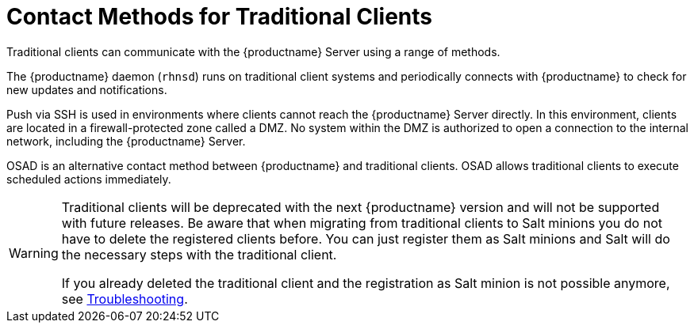 [[contact-methods-trad]]
= Contact Methods for Traditional Clients

Traditional clients can communicate with the {productname} Server using a range of methods.

The {productname} daemon ([command]``rhnsd``) runs on traditional client systems and periodically connects with {productname} to check for new updates and notifications.

Push via SSH is used in environments where clients cannot reach the {productname} Server directly.
In this environment, clients are located in a firewall-protected zone called a DMZ.
No system within the DMZ is authorized to open a connection to the internal network, including the {productname} Server.

OSAD is an alternative contact method between {productname} and traditional clients.
OSAD allows traditional clients to execute scheduled actions immediately.

[WARNING]
====
Traditional clients will be deprecated with the next {productname} version and will not be supported with future releases.
Be aware that when migrating from traditional clients to Salt minions you do not have to delete the registered clients before.
You can just register them as Salt minions and Salt will do the necessary steps with the traditional client.

If you already deleted the traditional client and the registration as Salt minion is not possible anymore, see
xref:administration:troubleshooting/troubleshooting.adoc[Troubleshooting].
====
